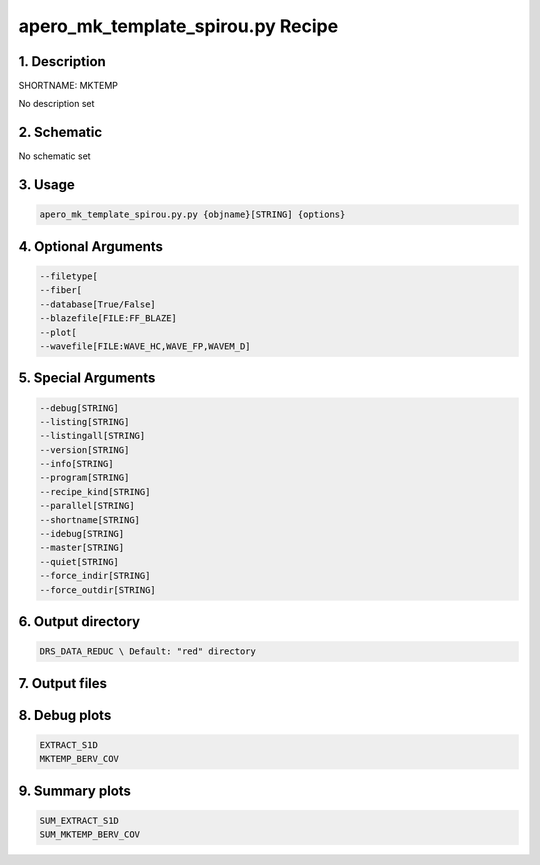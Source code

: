 
.. _recipes_spirou_mktemp:


################################################################################
apero_mk_template_spirou.py Recipe
################################################################################


********************************************************************************
1. Description
********************************************************************************


SHORTNAME: MKTEMP


No description set


********************************************************************************
2. Schematic
********************************************************************************


No schematic set


********************************************************************************
3. Usage
********************************************************************************


.. code-block:: bash

    apero_mk_template_spirou.py.py {objname}[STRING] {options}


********************************************************************************
4. Optional Arguments
********************************************************************************


.. code-block:: bash

     --filetype[
     --fiber[
     --database[True/False]
     --blazefile[FILE:FF_BLAZE]
     --plot[
     --wavefile[FILE:WAVE_HC,WAVE_FP,WAVEM_D]


********************************************************************************
5. Special Arguments
********************************************************************************


.. code-block:: bash

     --debug[STRING]
     --listing[STRING]
     --listingall[STRING]
     --version[STRING]
     --info[STRING]
     --program[STRING]
     --recipe_kind[STRING]
     --parallel[STRING]
     --shortname[STRING]
     --idebug[STRING]
     --master[STRING]
     --quiet[STRING]
     --force_indir[STRING]
     --force_outdir[STRING]


********************************************************************************
6. Output directory
********************************************************************************


.. code-block:: bash

    DRS_DATA_REDUC \ Default: "red" directory


********************************************************************************
7. Output files
********************************************************************************


.. csv-table:: Outputs
   :file: /data/spirou/bin/apero-drs-full/documentation/working/dev/recipe_definitions/spirou_rout_mktemp_.csv
   :header-rows: 1
   :class: csvtable


********************************************************************************
8. Debug plots
********************************************************************************


.. code-block:: bash

    EXTRACT_S1D
    MKTEMP_BERV_COV


********************************************************************************
9. Summary plots
********************************************************************************


.. code-block:: bash

    SUM_EXTRACT_S1D
    SUM_MKTEMP_BERV_COV

